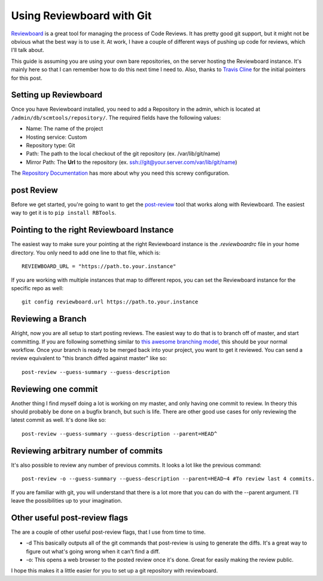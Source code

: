 .. post:: 2011-01-23 21:25:40

Using Reviewboard with Git
==========================

`Reviewboard <http://www.reviewboard.org/>`_ is a great tool for
managing the process of Code Reviews. It has pretty good git
support, but it might not be obvious what the best way is to use
it. At work, I have a couple of different ways of pushing up code
for reviews, which I'll talk about.

This guide is assuming you are using your own bare repositories, on
the server hosting the Reviewboard instance. It's mainly here so
that I can remember how to do this next time I need to. Also,
thanks to `Travis Cline <http://traviscline.com/blog/>`_ for the
initial pointers for this post.

Setting up Reviewboard
----------------------

Once you have Reviewboard installed, you need to add a Repository
in the admin, which is located at
``/admin/db/scmtools/repository/``. The required fields have the
following values:


-  Name: The name of the project
-  Hosting service: Custom
-  Repository type: Git
-  Path: The path to the local checkout of the git repository (ex.
   /var/lib/git/name)
-  Mirror Path: The **Url** to the repository (ex.
   ssh://git@your.server.com/var/lib/git/name)

The
`Repository Documentation <http://www.reviewboard.org/docs/manual/dev/admin/management/repositories/#git>`_
has more about why you need this screwy configuration.

post Review
-----------

Before we get started, you're going to want to get the
`post-review <http://www.reviewboard.org/docs/manual/dev/users/tools/post-review/>`_
tool that works along with Reviewboard. The easiest way to get it
is to ``pip install RBTools``.

Pointing to the right Reviewboard Instance
------------------------------------------

The easiest way to make sure your pointing at the right Reviewboard
instance is the *.reviewboardrc* file in your home directory. You
only need to add one line to that file, which is:

::

    REVIEWBOARD_URL = "https://path.to.your.instance" 

If you are working with multiple instances that map to different
repos, you can set the Reviewboard instance for the specific repo
as well:

::

    git config reviewboard.url https://path.to.your.instance

Reviewing a Branch
------------------

Alright, now you are all setup to start posting reviews. The
easiest way to do that is to branch off of master, and start
committing. If you are following something similar to
`this awesome branching model <http://nvie.com/posts/a-successful-git-branching-model/>`_,
this should be your normal workflow. Once your branch is ready to
be merged back into your project, you want to get it reviewed. You
can send a review equivalent to "this branch diffed against master"
like so:

::

    post-review --guess-summary --guess-description

Reviewing one commit
--------------------

Another thing I find myself doing a lot is working on my master,
and only having one commit to review. In theory this should
probably be done on a bugfix branch, but such is life. There are
other good use cases for only reviewing the latest commit as well.
It's done like so:

::

    post-review --guess-summary --guess-description --parent=HEAD^

Reviewing arbitrary number of commits
-------------------------------------

It's also possible to review any number of previous commits. It
looks a lot like the previous command:

::

    post-review -o --guess-summary --guess-description --parent=HEAD~4 #To review last 4 commits.

If you are familiar with git, you will understand that there is a
lot more that you can do with the --parent argument. I'll leave the
possibilities up to your imagination.

Other useful post-review flags
------------------------------

The are a couple of other useful post-review flags, that I use from
time to time.


-  -d This basically outputs all of the git commands that
   post-review is using to generate the diffs. It's a great way to
   figure out what's going wrong when it can't find a diff.
-  -o: This opens a web browser to the posted review once it's
   done. Great for easily making the review public.

I hope this makes it a little easier for you to set up a git
repository with reviewboard.


